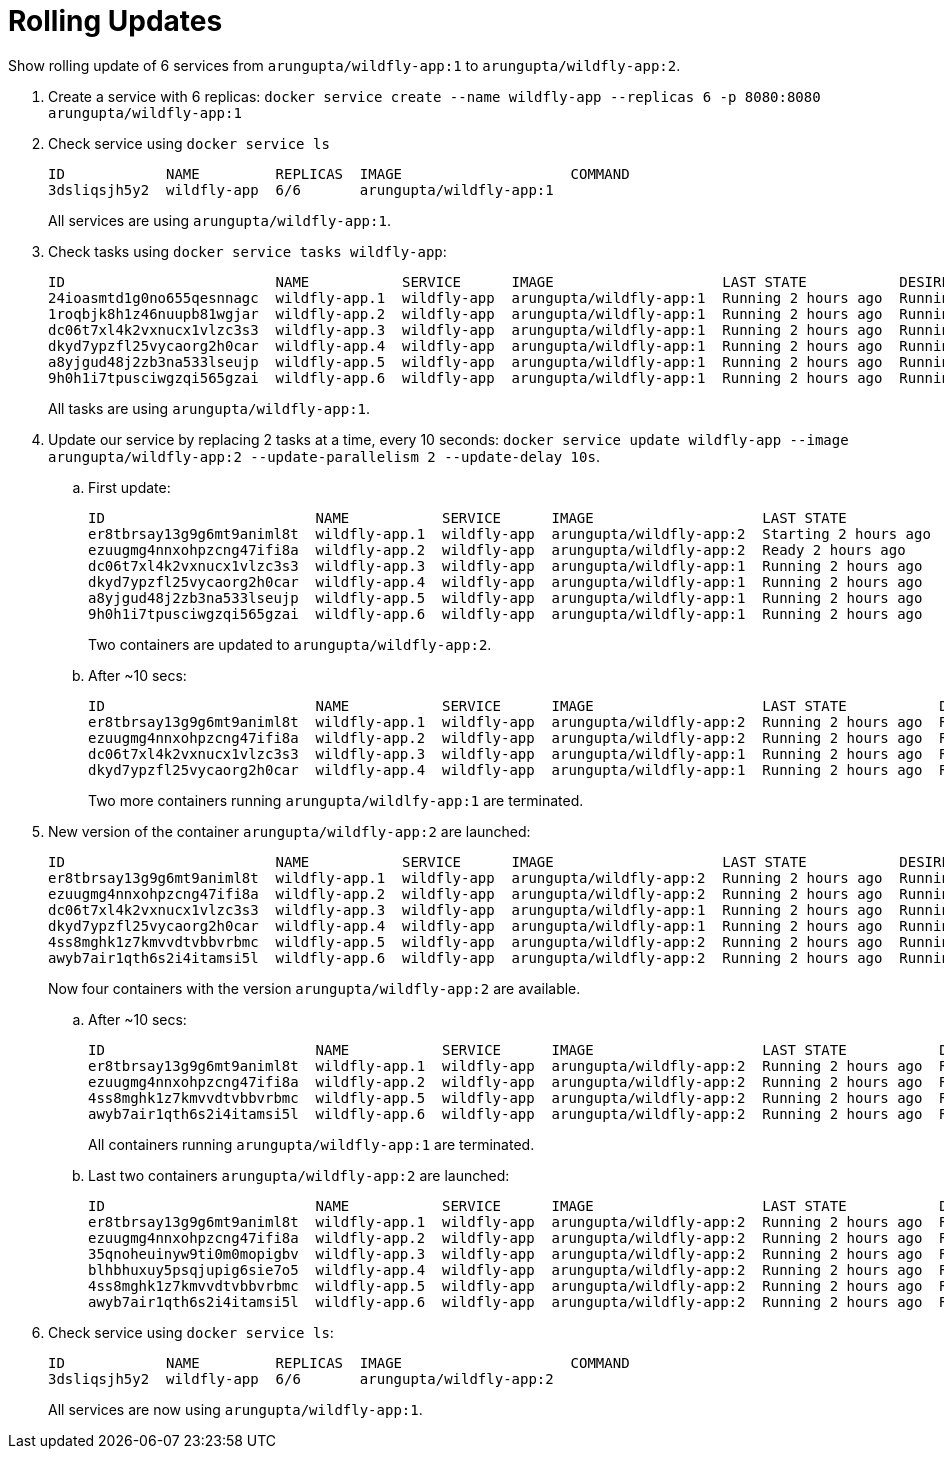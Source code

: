 = Rolling Updates

Show rolling update of 6 services from `arungupta/wildfly-app:1` to `arungupta/wildfly-app:2`.

. Create a service with 6 replicas: `docker service create --name wildfly-app --replicas 6 -p 8080:8080 arungupta/wildfly-app:1`
. Check service using `docker service ls`
+
```
ID            NAME         REPLICAS  IMAGE                    COMMAND
3dsliqsjh5y2  wildfly-app  6/6       arungupta/wildfly-app:1  
```
+
All services are using `arungupta/wildfly-app:1`.
+
. Check tasks using `docker service tasks wildfly-app`:
+
```
ID                         NAME           SERVICE      IMAGE                    LAST STATE           DESIRED STATE  NODE
24ioasmtd1g0no655qesnnagc  wildfly-app.1  wildfly-app  arungupta/wildfly-app:1  Running 2 hours ago  Running        moby
1roqbjk8h1z46nuupb81wgjar  wildfly-app.2  wildfly-app  arungupta/wildfly-app:1  Running 2 hours ago  Running        moby
dc06t7xl4k2vxnucx1vlzc3s3  wildfly-app.3  wildfly-app  arungupta/wildfly-app:1  Running 2 hours ago  Running        moby
dkyd7ypzfl25vycaorg2h0car  wildfly-app.4  wildfly-app  arungupta/wildfly-app:1  Running 2 hours ago  Running        moby
a8yjgud48j2zb3na533lseujp  wildfly-app.5  wildfly-app  arungupta/wildfly-app:1  Running 2 hours ago  Running        moby
9h0h1i7tpusciwgzqi565gzai  wildfly-app.6  wildfly-app  arungupta/wildfly-app:1  Running 2 hours ago  Running        moby
```
+
All tasks are using `arungupta/wildfly-app:1`.
+
. Update our service by replacing 2 tasks at a time, every 10 seconds: `docker service update wildfly-app --image arungupta/wildfly-app:2 --update-parallelism 2 --update-delay 10s`.
+
.. First update:
+
```
ID                         NAME           SERVICE      IMAGE                    LAST STATE            DESIRED STATE  NODE
er8tbrsay13g9g6mt9animl8t  wildfly-app.1  wildfly-app  arungupta/wildfly-app:2  Starting 2 hours ago  Running        moby
ezuugmg4nnxohpzcng47ifi8a  wildfly-app.2  wildfly-app  arungupta/wildfly-app:2  Ready 2 hours ago     Running        moby
dc06t7xl4k2vxnucx1vlzc3s3  wildfly-app.3  wildfly-app  arungupta/wildfly-app:1  Running 2 hours ago   Running        moby
dkyd7ypzfl25vycaorg2h0car  wildfly-app.4  wildfly-app  arungupta/wildfly-app:1  Running 2 hours ago   Running        moby
a8yjgud48j2zb3na533lseujp  wildfly-app.5  wildfly-app  arungupta/wildfly-app:1  Running 2 hours ago   Running        moby
9h0h1i7tpusciwgzqi565gzai  wildfly-app.6  wildfly-app  arungupta/wildfly-app:1  Running 2 hours ago   Running        moby
```
+
Two containers are updated to `arungupta/wildfly-app:2`.
+
.. After ~10 secs:
+
```
ID                         NAME           SERVICE      IMAGE                    LAST STATE           DESIRED STATE  NODE
er8tbrsay13g9g6mt9animl8t  wildfly-app.1  wildfly-app  arungupta/wildfly-app:2  Running 2 hours ago  Running        moby
ezuugmg4nnxohpzcng47ifi8a  wildfly-app.2  wildfly-app  arungupta/wildfly-app:2  Running 2 hours ago  Running        moby
dc06t7xl4k2vxnucx1vlzc3s3  wildfly-app.3  wildfly-app  arungupta/wildfly-app:1  Running 2 hours ago  Running        moby
dkyd7ypzfl25vycaorg2h0car  wildfly-app.4  wildfly-app  arungupta/wildfly-app:1  Running 2 hours ago  Running        moby
```
+
Two more containers running `arungupta/wildlfy-app:1` are terminated.
+
. New version of the container `arungupta/wildfly-app:2` are launched:
+
```
ID                         NAME           SERVICE      IMAGE                    LAST STATE           DESIRED STATE  NODE
er8tbrsay13g9g6mt9animl8t  wildfly-app.1  wildfly-app  arungupta/wildfly-app:2  Running 2 hours ago  Running        moby
ezuugmg4nnxohpzcng47ifi8a  wildfly-app.2  wildfly-app  arungupta/wildfly-app:2  Running 2 hours ago  Running        moby
dc06t7xl4k2vxnucx1vlzc3s3  wildfly-app.3  wildfly-app  arungupta/wildfly-app:1  Running 2 hours ago  Running        moby
dkyd7ypzfl25vycaorg2h0car  wildfly-app.4  wildfly-app  arungupta/wildfly-app:1  Running 2 hours ago  Running        moby
4ss8mghk1z7kmvvdtvbbvrbmc  wildfly-app.5  wildfly-app  arungupta/wildfly-app:2  Running 2 hours ago  Running        moby
awyb7air1qth6s2i4itamsi5l  wildfly-app.6  wildfly-app  arungupta/wildfly-app:2  Running 2 hours ago  Running        moby
```
+
Now four containers with the version `arungupta/wildfly-app:2` are available.
+
.. After ~10 secs:
+
```
ID                         NAME           SERVICE      IMAGE                    LAST STATE           DESIRED STATE  NODE
er8tbrsay13g9g6mt9animl8t  wildfly-app.1  wildfly-app  arungupta/wildfly-app:2  Running 2 hours ago  Running        moby
ezuugmg4nnxohpzcng47ifi8a  wildfly-app.2  wildfly-app  arungupta/wildfly-app:2  Running 2 hours ago  Running        moby
4ss8mghk1z7kmvvdtvbbvrbmc  wildfly-app.5  wildfly-app  arungupta/wildfly-app:2  Running 2 hours ago  Running        moby
awyb7air1qth6s2i4itamsi5l  wildfly-app.6  wildfly-app  arungupta/wildfly-app:2  Running 2 hours ago  Running        moby
```
+
All containers running `arungupta/wildfly-app:1` are terminated.
+
.. Last two containers `arungupta/wildfly-app:2` are launched:
+
```
ID                         NAME           SERVICE      IMAGE                    LAST STATE           DESIRED STATE  NODE
er8tbrsay13g9g6mt9animl8t  wildfly-app.1  wildfly-app  arungupta/wildfly-app:2  Running 2 hours ago  Running        moby
ezuugmg4nnxohpzcng47ifi8a  wildfly-app.2  wildfly-app  arungupta/wildfly-app:2  Running 2 hours ago  Running        moby
35qnoheuinyw9ti0m0mopigbv  wildfly-app.3  wildfly-app  arungupta/wildfly-app:2  Running 2 hours ago  Running        moby
blhbhuxuy5psqjupig6sie7o5  wildfly-app.4  wildfly-app  arungupta/wildfly-app:2  Running 2 hours ago  Running        moby
4ss8mghk1z7kmvvdtvbbvrbmc  wildfly-app.5  wildfly-app  arungupta/wildfly-app:2  Running 2 hours ago  Running        moby
awyb7air1qth6s2i4itamsi5l  wildfly-app.6  wildfly-app  arungupta/wildfly-app:2  Running 2 hours ago  Running        moby
```
+
. Check service using `docker service ls`:
+
```
ID            NAME         REPLICAS  IMAGE                    COMMAND
3dsliqsjh5y2  wildfly-app  6/6       arungupta/wildfly-app:2  
```
+
All services are now using `arungupta/wildfly-app:1`.

